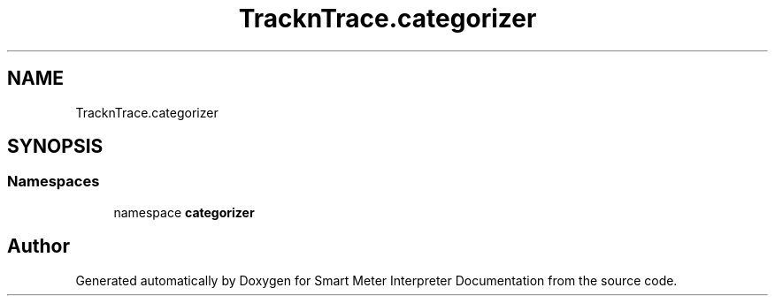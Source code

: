 .TH "TracknTrace.categorizer" 3 "Smart Meter Interpreter Documentation" \" -*- nroff -*-
.ad l
.nh
.SH NAME
TracknTrace.categorizer
.SH SYNOPSIS
.br
.PP
.SS "Namespaces"

.in +1c
.ti -1c
.RI "namespace \fBcategorizer\fP"
.br
.in -1c
.SH "Author"
.PP 
Generated automatically by Doxygen for Smart Meter Interpreter Documentation from the source code\&.
